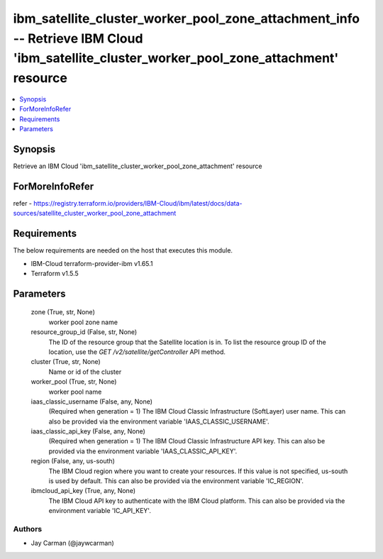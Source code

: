 
ibm_satellite_cluster_worker_pool_zone_attachment_info -- Retrieve IBM Cloud 'ibm_satellite_cluster_worker_pool_zone_attachment' resource
=========================================================================================================================================

.. contents::
   :local:
   :depth: 1


Synopsis
--------

Retrieve an IBM Cloud 'ibm_satellite_cluster_worker_pool_zone_attachment' resource


ForMoreInfoRefer
----------------
refer - https://registry.terraform.io/providers/IBM-Cloud/ibm/latest/docs/data-sources/satellite_cluster_worker_pool_zone_attachment

Requirements
------------
The below requirements are needed on the host that executes this module.

- IBM-Cloud terraform-provider-ibm v1.65.1
- Terraform v1.5.5



Parameters
----------

  zone (True, str, None)
    worker pool zone name


  resource_group_id (False, str, None)
    The ID of the resource group that the Satellite location is in. To list the resource group ID of the location, use the `GET /v2/satellite/getController` API method.


  cluster (True, str, None)
    Name or id of the cluster


  worker_pool (True, str, None)
    worker pool name


  iaas_classic_username (False, any, None)
    (Required when generation = 1) The IBM Cloud Classic Infrastructure (SoftLayer) user name. This can also be provided via the environment variable 'IAAS_CLASSIC_USERNAME'.


  iaas_classic_api_key (False, any, None)
    (Required when generation = 1) The IBM Cloud Classic Infrastructure API key. This can also be provided via the environment variable 'IAAS_CLASSIC_API_KEY'.


  region (False, any, us-south)
    The IBM Cloud region where you want to create your resources. If this value is not specified, us-south is used by default. This can also be provided via the environment variable 'IC_REGION'.


  ibmcloud_api_key (True, any, None)
    The IBM Cloud API key to authenticate with the IBM Cloud platform. This can also be provided via the environment variable 'IC_API_KEY'.













Authors
~~~~~~~

- Jay Carman (@jaywcarman)

